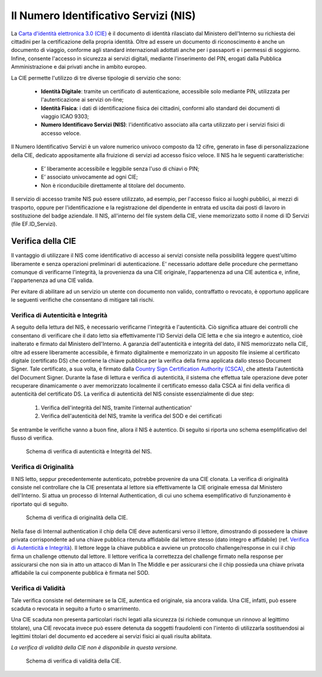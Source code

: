 =======================================
Il Numero Identificativo Servizi (NIS)
=======================================

La `Carta d'identità elettronica 3.0 (CIE)  <https://www.cartaidentita.interno.gov.it/>`_ è il documento di identità rilasciato dal Ministero dell'Interno su richiesta dei cittadini per la certificazione della propria identità. Oltre ad essere un documento di riconoscimento è anche un documento di viaggio, conforme agli standard internazionali adottati anche per i passaporti e i permessi di soggiorno. Infine, consente l'accesso in sicurezza ai servizi digitali, mediante l'inserimento del PIN, erogati dalla Pubblica Amministrazione e dai privati anche in ambito europeo.

La CIE permette l'utilizzo di tre diverse tipologie di servizio che sono:

   - **Identità Digitale**:  tramite un certificato di autenticazione, accessibile solo mediante PIN, utilizzata per l'autenticazione ai servizi on-line;
   - **Identità Fisica**:  i dati di identificazione fisica dei cittadini, conformi allo standard dei documenti di viaggio ICAO 9303;
   - **Numero Identificavo Servizi (NIS)**: l'identificativo associato alla carta utilizzato per i servizi fisici di accesso veloce.

Il Numero Identificativo Servizi è un valore numerico univoco composto da 12 cifre, generato in fase di personalizzazione della CIE, dedicato appositamente alla fruizione di servizi ad accesso fisico veloce. Il NIS ha le seguenti caratteristiche:

   - E’ liberamente accessibile e leggibile senza l'uso di chiavi o PIN;
   - E’ associato univocamente ad ogni CIE;
   - Non è riconducibile direttamente al titolare del documento.

Il servizio di accesso tramite NIS può essere utilizzato, ad esempio, per l'accesso fisico ai luoghi pubblici, ai mezzi di trasporto, oppure per l'identificazione e la registrazione del dipendente in entrata ed uscita dai posti di lavoro in sostituzione del badge aziendale. 
Il NIS, all'interno del file system della CIE, viene memorizzato sotto il nome di ID Servizi (file EF.ID_Servizi).

Verifica della CIE
========================================================

Il vantaggio di utilizzare il NIS come identificativo di accesso ai servizi consiste nella possibilità leggere quest'ultimo liberamente e senza operazioni preliminari di autenticazione. E\' necessario adottare delle procedure che permettano comunque di verificarne l'integrità, la provenienza da una CIE originale, l'appartenenza ad una CIE autentica e, infine, l'appartenenza ad una CIE valida.  

Per evitare di abilitare ad un servizio un utente con documento non valido, contraffatto o revocato, è opportuno applicare le seguenti verifiche che consentano di mitigare tali rischi.


Verifica di Autenticità e Integrità
---------------------------------------------

A seguito della lettura del NIS, è necessario verificarne l'integrità e l'autenticità. Ciò significa attuare dei controlli che consentano di verificare che il dato letto sia effettivamente l'ID Servizi della CIE letta e che sia integro e autentico, cioè inalterato e firmato dal Ministero dell'Interno. A garanzia dell'autenticità e integrità del dato, il NIS memorizzato nella CIE, oltre ad essere liberamente accessibile, è firmato digitalmente e memorizzato in un apposito file insieme al certificato digitale (certificato DS) che contiene la chiave pubblica per la verifica della firma applicata dallo stesso Document Signer. 
Tale certificato, a sua volta, è firmato dalla `Country Sign Certification Authority (CSCA) <https://csca-ita.interno.gov.it/>`_, che attesta l'autenticità del Document Signer. Durante la fase di lettura e verifica di autenticità, il sistema che effettua tale operazione deve poter recuperare dinamicamente o aver memorizzato localmente il certificato emesso dalla CSCA ai fini della verifica di autenticità del certificato DS. 
La verifica di autenticità del NIS consiste essenzialmente di due step:
   1. Verifica dell'integrità del NIS, tramite l'internal authentication'
   2. Verifica dell'autenticità del NIS, tramite la verifica del SOD e dei certificati
Se entrambe le verifiche vanno a buon fine, allora il NIS è autentico. Di seguito si riporta uno schema esemplificativo del flusso di verifica.

.. figure:: ./media/NIS_verifica_autenticità_2.png
   :alt: Schema di verifica di autenticità del NIS.
   :width: 15cm
   :name: verifica-autenticità-NIS

   Schema di verifica di autenticità e Integrità del NIS.

Verifica di Originalità
---------------------------------------------

Il NIS letto, seppur precedentemente autenticato, potrebbe provenire da una CIE clonata. La verifica di originalità consiste nel controllare che la CIE presentata al lettore sia effettivamente la CIE originale emessa dal Ministero dell'Interno. Si attua un processo di Internal Authentication, di cui uno schema esemplificativo di funzionamento è riportato qui di seguito. 

.. figure:: ./media/NIS_verifica_originalità.png
   :alt: Schema di verifica di originalità della CIE.
   :width: 15cm
   :name: verifica-originalità-CIE

   Schema di verifica di originalità della CIE.

Nella fase di Internal authentication il chip della CIE deve autenticarsi verso il lettore, dimostrando di possedere la chiave privata corrispondente ad una chiave pubblica ritenuta affidabile dal lettore stesso (dato integro e affidabile) (ref. `Verifica di Autenticità e Integrità`_).
Il lettore legge la chiave pubblica e avviene un protocollo challenge/response in cui il chip firma un challenge ottenuto dal lettore.
Il lettore verifica la correttezza del challenge firmato nella response per assicurarsi che non sia in atto un attacco di Man In The Middle e per assicurarsi che il chip possieda una chiave privata affidabile la cui componente pubblica è firmata nel SOD.


Verifica di Validità
---------------------------------------------

Tale verifica consiste nel determinare se la CIE, autentica ed originale, sia ancora valida. Una CIE, infatti, può essere scaduta o revocata in seguito a furto o smarrimento.


.. nota::  In caso di furto o smarrimento è necessario che il titolare del documento abbia sporto regolare denuncia, così che le autorità competenti possano avviare la procedura di revoca del documento.

Una CIE scaduta non presenta particolari rischi legati alla sicurezza (si richiede comunque un rinnovo al legittimo titolare), una CIE revocata invece può essere detenuta da soggetti fraudolenti con l'intento di utilizzarla sostituendosi ai legittimi titolari del documento ed accedere ai servizi fisici ai quali risulta abilitata. 

*La verifica di validità della CIE non è disponibile in questa versione.*

.. figure:: ./media/NIS_verifica_validità.png
   :alt: Schema di verifica di validità della CIE.
   :width: 15cm
   :name: verifica-validità-CIE

   Schema di verifica di validità della CIE.

.. 
   _so:Un servizio (XXX) messo a disposizione dal Ministero dell'Interno, permette di verificare se il NIS che si sta processando appartiene ad una CIE revocata o meno